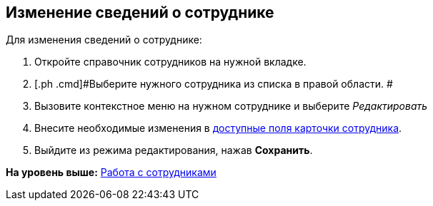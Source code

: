 
== Изменение сведений о сотруднике

Для изменения сведений о сотруднике:

. [.ph .cmd]#Откройте справочник сотрудников на нужной вкладке.#
. [.ph .cmd]#Выберите нужного сотрудника из списка в правой области. #
. [.ph .cmd]#Вызовите контекстное меню на нужном сотруднике и выберите [.keyword .parmname]_Редактировать_#
. [.ph .cmd]#Внесите необходимые изменения в xref:EmployeeDirFieldEmployee.html[доступные поля карточки сотрудника].#
. [.ph .cmd]#Выйдите из режима редактирования, нажав [.ph .uicontrol]*Сохранить*.#

*На уровень выше:* xref:../topics/ManageEmployees.html[Работа с сотрудниками]
